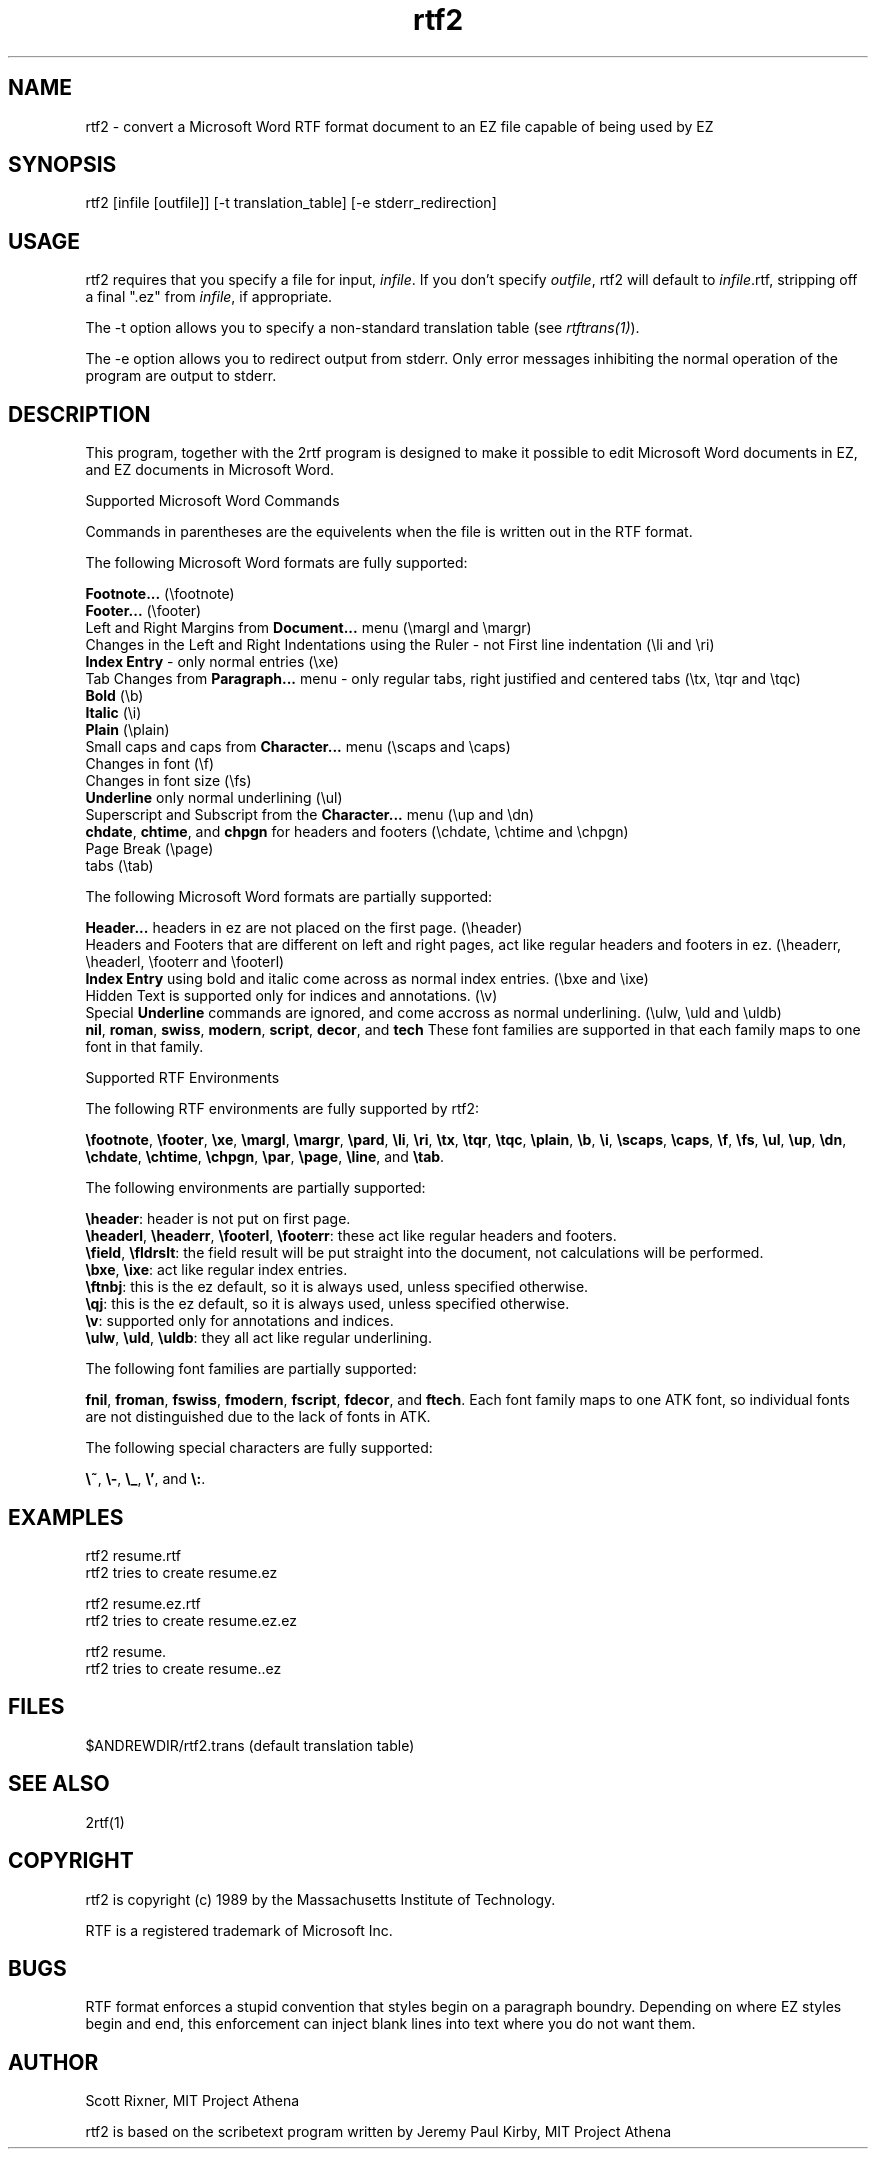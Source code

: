 .\"
.TH rtf2 1 "Feb 2, 1994" " "
.SH "NAME"
rtf2 - convert a Microsoft Word RTF format document to
an EZ file capable of being used by EZ
.SH "SYNOPSIS"
rtf2 [infile [outfile]] [-t translation_table] [-e stderr_redirection]
.SH "USAGE"
rtf2 requires that you specify a file for input, \fIinfile\fR. 
If you don't specify \fIoutfile\fR, rtf2 will default
to \fIinfile\fR.rtf, stripping off a final ".ez" from
\fIinfile\fR, if appropriate.
.PP
The -t option allows you to specify a non-standard
translation table (see \fIrtftrans(1)\fR).
.PP
The -e option allows you to redirect output from stderr.
Only error messages inhibiting the normal operation of the
program are output to stderr.
.SH "DESCRIPTION"
This program, together with the 2rtf program is designed to
make it possible to edit Microsoft Word documents in EZ, and EZ
documents in Microsoft Word.
.PP
Supported Microsoft Word Commands
.sp 1
Commands in parentheses are the equivelents when the file is
written out in the RTF format.
.PP
The following Microsoft Word formats are fully supported:
.sp 1
\fBFootnote...\fR (\\footnote)
.br
\fBFooter...\fR (\\footer)
.br
Left and Right Margins from \fBDocument...\fR menu (\\margl and \\margr)
.br
Changes in the Left and Right Indentations using the Ruler -
not First line indentation (\\li and \\ri)
.br
\fBIndex Entry\fR - only normal entries (\\xe)
.br
Tab Changes from \fBParagraph...\fR menu - only regular
tabs, right 
justified and centered tabs (\\tx, \\tqr and \\tqc)
.br
\fBBold\fR (\\b)
.br
\fBItalic\fR (\\i)
.br
\fBPlain\fR (\\plain)
.br
Small caps and caps from \fBCharacter...\fR menu (\\scaps and \\caps)
.br
Changes in font (\\f)
.br
Changes in font size (\\fs)
.br
\fBUnderline\fR only normal underlining (\\ul)
.br
Superscript and Subscript from the \fBCharacter...\fR menu (\\up and \\dn)
.br
\fBchdate\fR, \fBchtime\fR, and \fBchpgn\fR for headers
and footers (\\chdate, \\chtime and \\chpgn)
.br
Page Break\fR (\\page)
.br
tabs (\\tab)
.PP
The following Microsoft Word formats are partially supported:
.sp 1
\fBHeader...\fR headers in ez are not placed on the first page. (\\header)
.br
Headers and Footers that are different on left and right pages, act like 
regular headers and footers in ez. (\\headerr, \\headerl, \\footerr and \\footerl)
.br
\fBIndex Entry\fR using bold and italic come across as normal
index entries. (\\bxe and \\ixe)
.br
Hidden Text\fR is supported only for indices and annotations. (\\v)
.br
Special \fBUnderline\fR commands are ignored, and come
accross as normal underlining. (\\ulw, \\uld and \\uldb)
.br
\fBnil\fR, \fBroman\fR, \fBswiss\fR, \fBmodern\fR, \fBscript\fR, \fBdecor\fR, and \fBtech\fR These font families 
are supported in that each family maps to one font  in that family.
.PP
Supported RTF Environments
.sp 1
The following RTF environments are fully supported by rtf2:
.sp 1
\fB\\footnote\fR, \fB\\footer\fR, \fB\
\\xe\fR, \fB\\margl\fR,\fB \\margr\fR, \fB\\pard\fR,\fB \\li\fR,\fB \\ri\fR,\fB \\tx\fR,\fB \\tqr\fR,\fB \\tqc\fR, \fB\\plain\fR, \fB\\b\fR,\fB \\i\fR,\fB \
\\scaps\fR, \fB\\caps\fR,\fB \\f\fR,\fB \\fs\fR, \fB\\ul\fR, \fB\\up\fR,\fB \\dn\fR, \fB\\chdate\fR,\fB \\chtime\fR,\fB \\chpgn\fR,\fB \\par\fR,\fB \\page\fR,\fB \
\\line\fR, and \fB\\tab\fR.
.PP
The following environments are partially supported:
.sp 1
\fB\\header\fR:   header is not put on first page.
.br
\fB\\headerl\fR, \fB\\headerr\fR, \fB\\footerl\fR, \fB\\footerr\fR:  these act like regular headers and footers.
.br
\fB\\field\fR,\fB \\fldrslt\fR:  the field result will be put straight into the document, not \
calculations will be performed.
.br
\fB\\bxe\fR,\fB \\ixe\fR:  act like regular index entries.
.br
\fB\\ftnbj\fR:  this is the ez default, so it is always used, unless specified otherwise.
.br
\fB\\qj\fR:  this is the ez default, so it is always used, unless specified otherwise.
.br
\fB\\v\fR:  supported only for annotations and indices.
.br
\fB\\ulw\fR,\fB \\uld\fR,\fB \\uldb\fR:  they all act like regular underlining.
.PP
The following font families are partially supported: 
.sp 1
\fBfnil\fR, \fBfroman\fR, \fBfswiss\fR, \fBfmodern\fR, \fB\
fscript\fR, \fBfdecor\fR, and \fBftech\fR.  Each font family maps to one ATK font, so individual fonts \
are not distinguished due to the lack of fonts in ATK.
.PP
The following special characters are fully supported: 
.sp 1
 \fB\\~\fR,\fB \\-\fR,\fB \\_\fR,\fB \\'\fR, and \fB\\:\fR.
.SH "EXAMPLES"
.PP
rtf2 resume.rtf
.br
        rtf2 tries to create resume.ez
.PP
rtf2 resume.ez.rtf
.br
        rtf2 tries to create resume.ez.ez
.PP
rtf2 resume.
.br
        rtf2 tries to create resume..ez
.SH "FILES"
.PP
$ANDREWDIR/rtf2.trans (default translation table)
.SH "SEE ALSO"
.PP
2rtf(1)
.SH "COPYRIGHT"
rtf2 is copyright (c) 1989 by the Massachusetts Institute of Technology. 
.PP
RTF is a registered trademark of Microsoft Inc.
.SH "BUGS"
RTF format enforces a stupid convention that styles begin on a
paragraph boundry.  Depending on where EZ styles begin and
end, this enforcement can inject blank lines into text where
you do not want them.
.SH "AUTHOR"
Scott Rixner, MIT Project Athena
.PP
rtf2 is based on the scribetext program written by
Jeremy Paul Kirby, MIT Project Athena
